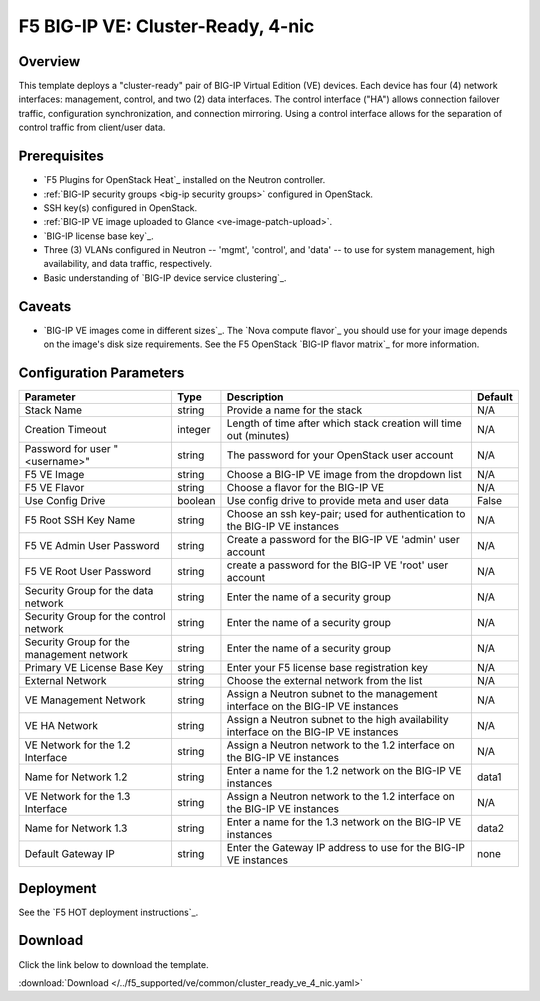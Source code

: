 .. _4nic-cluster-ready:

F5 BIG-IP VE: Cluster-Ready, 4-nic
==================================

Overview
--------

This template deploys a "cluster-ready" pair of BIG-IP Virtual Edition (VE) devices. Each device has four (4) network interfaces: management, control, and two (2) data interfaces.
The control interface ("HA") allows connection failover traffic, configuration synchronization, and connection mirroring.
Using a control interface allows for the separation of control traffic from client/user data.


Prerequisites
-------------

- `F5 Plugins for OpenStack Heat`_ installed on the Neutron controller.
- :ref:`BIG-IP security groups <big-ip security groups>` configured in OpenStack.
- SSH key(s) configured in OpenStack.
- :ref:`BIG-IP VE image uploaded to Glance <ve-image-patch-upload>`.
- `BIG-IP license base key`_.
- Three (3) VLANs configured in Neutron -- 'mgmt', 'control', and 'data' -- to use for system management, high availability, and data traffic, respectively.
- Basic understanding of `BIG-IP device service clustering`_.

Caveats
-------

- `BIG-IP VE images come in different sizes`_.
  The `Nova compute flavor`_ you should use for your image depends on the image's disk size requirements.
  See the F5 OpenStack `BIG-IP flavor matrix`_ for more information.

Configuration Parameters
------------------------

=========================================== =============== =========================== ===============
Parameter                                   Type            Description                 Default
=========================================== =============== =========================== ===============
Stack Name                                  string          Provide a name for the      N/A
                                                            stack
------------------------------------------- --------------- --------------------------- ---------------
Creation Timeout                            integer         Length of time after which  N/A
                                                            stack creation will time
                                                            out (minutes)
------------------------------------------- --------------- --------------------------- ---------------
Password for user "<username>"              string          The password for your       N/A
                                                            OpenStack user account
------------------------------------------- --------------- --------------------------- ---------------
F5 VE Image                                 string          Choose a BIG-IP VE image    N/A
                                                            from the dropdown list
------------------------------------------- --------------- --------------------------- ---------------
F5 VE Flavor                                string          Choose a flavor for the     N/A
                                                            BIG-IP VE
------------------------------------------- --------------- --------------------------- ---------------
Use Config Drive                            boolean         Use config drive to provide False
                                                            meta and user data
------------------------------------------- --------------- --------------------------- ---------------
F5 Root SSH Key Name                        string          Choose an ssh key-pair;     N/A
                                                            used for authentication to
                                                            the BIG-IP VE instances
------------------------------------------- --------------- --------------------------- ---------------
F5 VE Admin User Password                   string          Create a password for the   N/A
                                                            BIG-IP VE 'admin' user
                                                            account
------------------------------------------- --------------- --------------------------- ---------------
F5 VE Root User Password                    string          create a password for the   N/A
                                                            BIG-IP VE 'root' user
                                                            account
------------------------------------------- --------------- --------------------------- ---------------
Security Group for the data network         string          Enter the name of a         N/A
                                                            security group
------------------------------------------- --------------- --------------------------- ---------------
Security Group for the control network      string          Enter the name of a         N/A
                                                            security group
------------------------------------------- --------------- --------------------------- ---------------
Security Group for the management network   string          Enter the name of a         N/A
                                                            security group
------------------------------------------- --------------- --------------------------- ---------------
Primary VE License Base Key                 string          Enter your F5 license       N/A
                                                            base registration key
------------------------------------------- --------------- --------------------------- ---------------
External Network                            string          Choose the external network N/A
                                                            from the list
------------------------------------------- --------------- --------------------------- ---------------
VE Management Network                       string          Assign a Neutron subnet     N/A
                                                            to the management interface
                                                            on the BIG-IP VE instances
------------------------------------------- --------------- --------------------------- ---------------
VE HA Network                               string          Assign a Neutron subnet     N/A
                                                            to the high availability
                                                            interface on the
                                                            BIG-IP VE instances
------------------------------------------- --------------- --------------------------- ---------------
VE Network for the 1.2 Interface            string          Assign a Neutron network    N/A
                                                            to the 1.2 interface on the
                                                            BIG-IP VE instances
------------------------------------------- --------------- --------------------------- ---------------
Name for Network 1.2                        string          Enter a name for the 1.2    data1
                                                            network on the BIG-IP VE
                                                            instances
------------------------------------------- --------------- --------------------------- ---------------
VE Network for the 1.3 Interface            string          Assign a Neutron network    N/A
                                                            to the 1.2 interface on the
                                                            BIG-IP VE instances
------------------------------------------- --------------- --------------------------- ---------------
Name for Network 1.3                        string          Enter a name for the 1.3    data2
                                                            network on the BIG-IP VE
                                                            instances
------------------------------------------- --------------- --------------------------- ---------------
Default Gateway IP                          string          Enter the Gateway IP        none
                                                            address to use for the
                                                            BIG-IP VE instances
=========================================== =============== =========================== ===============

Deployment
----------

See the `F5 HOT deployment instructions`_.

Download
--------

Click the link below to download the template.

:download:`Download </../f5_supported/ve/common/cluster_ready_ve_4_nic.yaml>`




